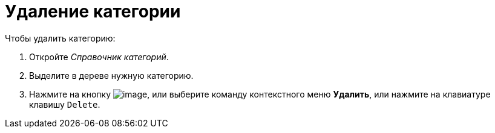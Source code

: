 = Удаление категории

.Чтобы удалить категорию:
. Откройте _Справочник категорий_.
. Выделите в дереве нужную категорию.
. Нажмите на кнопку image:buttons/cat_delete_red_x.png[image], или выберите команду контекстного меню *Удалить*, или нажмите на клавиатуре клавишу `Delete`.
